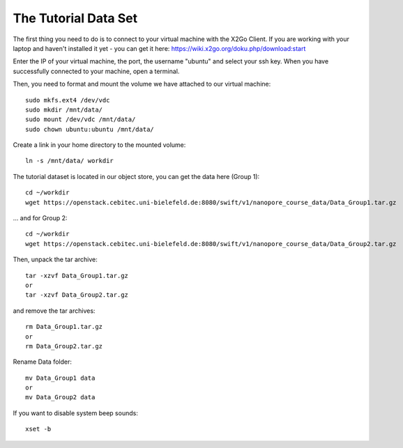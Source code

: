 The Tutorial Data Set
================================

The first thing you need to do is to connect to your virtual machine with the X2Go Client. If you are working with your laptop and haven't installed it yet - you can get it here:
https://wiki.x2go.org/doku.php/download:start

Enter the IP of your virtual machine, the port, the username "ubuntu" and select your ssh key. When you have successfully connected to your machine, open a terminal.

Then, you need to format and mount the volume we have attached to our virtual machine::

  sudo mkfs.ext4 /dev/vdc
  sudo mkdir /mnt/data/
  sudo mount /dev/vdc /mnt/data/
  sudo chown ubuntu:ubuntu /mnt/data/
  
Create a link in your home directory to the mounted volume::

  ln -s /mnt/data/ workdir 

The tutorial dataset is located in our object store, you can get the data here (Group 1)::

  cd ~/workdir
  wget https://openstack.cebitec.uni-bielefeld.de:8080/swift/v1/nanopore_course_data/Data_Group1.tar.gz

... and for Group 2::

  cd ~/workdir
  wget https://openstack.cebitec.uni-bielefeld.de:8080/swift/v1/nanopore_course_data/Data_Group2.tar.gz

Then, unpack the tar archive::

  tar -xzvf Data_Group1.tar.gz
  or
  tar -xzvf Data_Group2.tar.gz

and remove the tar archives::

  rm Data_Group1.tar.gz
  or
  rm Data_Group2.tar.gz
  
Rename Data folder::

  mv Data_Group1 data
  or
  mv Data_Group2 data
  
If you want to disable system beep sounds::

  xset -b
